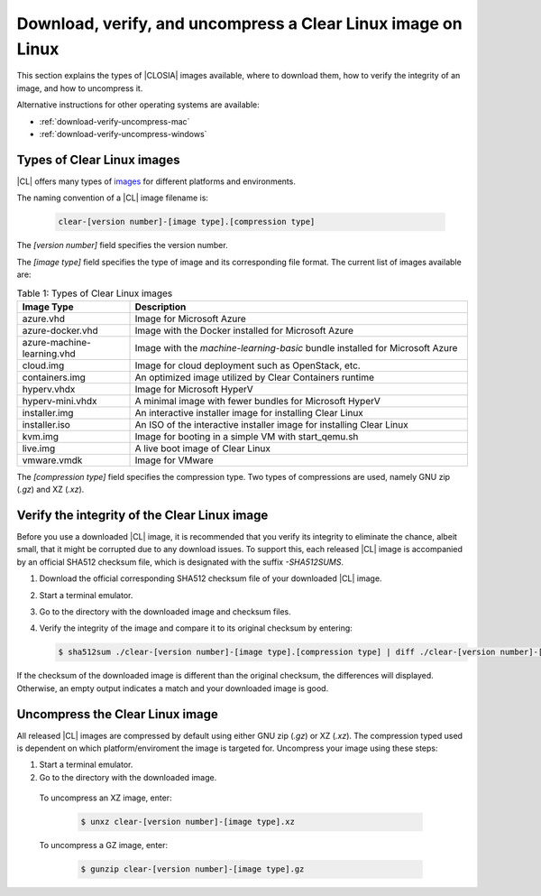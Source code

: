 .. _download-verify-uncompress-linux:

Download, verify, and uncompress a Clear Linux image on Linux
#############################################################

This section explains the types of |CLOSIA| images available, where to download
them, how to verify the integrity of an image, and how to uncompress it.

Alternative instructions for other operating systems are available:

* :ref:`download-verify-uncompress-mac`
* :ref:`download-verify-uncompress-windows`

.. _types-of-cl-images:

Types of Clear Linux images
===========================

|CL| offers many types of `images`_ for different platforms and environments.

The naming convention of a |CL| image filename is: 

  .. code-block:: console
   
    clear-[version number]-[image type].[compression type]

The *[version number]* field specifies the version number.

The *[image type]* field specifies the type of image and its corresponding file format.  The current list of images available are:

.. list-table:: Table 1: Types of Clear Linux images
   :widths: 20, 60
   :header-rows: 1

   * - Image Type
     - Description
   * - azure.vhd
     - Image for Microsoft Azure
   * - azure-docker.vhd
     - Image with the Docker installed for Microsoft Azure
   * - azure-machine-learning.vhd
     - Image with the `machine-learning-basic` bundle installed for Microsoft Azure
   * - cloud.img
     - Image for cloud deployment such as OpenStack, etc.
   * - containers.img
     - An optimized image utilized by Clear Containers runtime
   * - hyperv.vhdx
     - Image for Microsoft HyperV
   * - hyperv-mini.vhdx
     - A minimal image with fewer bundles for Microsoft HyperV
   * - installer.img
     - An interactive installer image for installing Clear Linux
   * - installer.iso
     - An ISO of the interactive installer image for installing Clear Linux
   * - kvm.img
     - Image for booting in a simple VM with start_qemu.sh
   * - live.img
     - A live boot image of Clear Linux
   * - vmware.vmdk
     - Image for VMware

The *[compression type]* field specifies the compression type. Two types of 
compressions are used, namely GNU zip (*.gz*) and XZ (*.xz*).

.. _images: https://download.clearlinux.org/image

.. _verify-image-checksum-on-linux:

Verify the integrity of the Clear Linux image
=============================================

Before you use a downloaded |CL| image, it is recommended that you verify its 
integrity to eliminate the chance, albeit small, that it might be corrupted due 
to any download issues.  To support this, each released |CL| image is accompanied 
by an official SHA512 checksum file, which is designated with the suffix `-SHA512SUMS`.  

#.  Download the official corresponding SHA512 checksum file of your downloaded |CL| image.  
#.  Start a terminal emulator.
#.  Go to the directory with the downloaded image and checksum files.
#.  Verify the integrity of the image and compare it to its original checksum by entering:

    .. code-block:: console

      $ sha512sum ./clear-[version number]-[image type].[compression type] | diff ./clear-[version number]-[image type].[compression type]-SHA512SUMS -

If the checksum of the downloaded image is different than the original
checksum, the differences will displayed. Otherwise, an empty output indicates 
a match and your downloaded image is good.

.. _uncompress-image-on-linux:

Uncompress the Clear Linux image
================================

All released |CL| images are compressed by default using either GNU zip 
(`.gz`) or XZ (`.xz`).  The compression typed used is dependent on which 
platform/enviroment the image is targeted for.  Uncompress your image using 
these steps:

#.  Start a terminal emulator.
#.  Go to the directory with the downloaded image.

.. _uncompress-xz-on-linux:

  To uncompress an XZ image, enter:

    .. code-block:: console

      $ unxz clear-[version number]-[image type].xz

.. _uncompress-gz-on-linux:

  To uncompress a GZ image, enter:

    .. code-block:: console

      $ gunzip clear-[version number]-[image type].gz